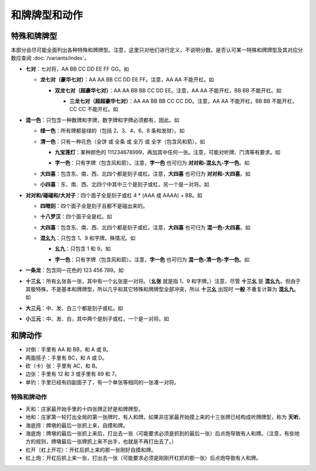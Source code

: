 和牌牌型和动作
==============

.. |1b| image:: _static/images/suits/MJt1.png
    :width: 4 %
.. |2b| image:: _static/images/suits/MJt2.png
    :width: 4 %
.. |3b| image:: _static/images/suits/MJt3.png
    :width: 4 %
.. |4b| image:: _static/images/suits/MJt4.png
    :width: 4 %
.. |5b| image:: _static/images/suits/MJt5.png
    :width: 4 %
.. |6b| image:: _static/images/suits/MJt6.png
    :width: 4 %
.. |7b| image:: _static/images/suits/MJt7.png
    :width: 4 %
.. |8b| image:: _static/images/suits/MJt8.png
    :width: 4 %
.. |9b| image:: _static/images/suits/MJt9.png
    :width: 4 %
.. |1t| image:: _static/images/suits/MJs1.png
    :width: 4 %
.. |2t| image:: _static/images/suits/MJs2.png
    :width: 4 %
.. |3t| image:: _static/images/suits/MJs3.png
    :width: 4 %
.. |4t| image:: _static/images/suits/MJs4.png
    :width: 4 %
.. |5t| image:: _static/images/suits/MJs5.png
    :width: 4 %
.. |6t| image:: _static/images/suits/MJs6.png
    :width: 4 %
.. |7t| image:: _static/images/suits/MJs7.png
    :width: 4 %
.. |8t| image:: _static/images/suits/MJs8.png
    :width: 4 %
.. |9t| image:: _static/images/suits/MJs9.png
    :width: 4 %
.. |1w| image:: _static/images/suits/MJw1.png
    :width: 4 %
.. |2w| image:: _static/images/suits/MJw2.png
    :width: 4 %
.. |3w| image:: _static/images/suits/MJw3.png
    :width: 4 %
.. |4w| image:: _static/images/suits/MJw4.png
    :width: 4 %
.. |5w| image:: _static/images/suits/MJw5.png
    :width: 4 %
.. |6w| image:: _static/images/suits/MJw6.png
    :width: 4 %
.. |7w| image:: _static/images/suits/MJw7.png
    :width: 4 %
.. |8w| image:: _static/images/suits/MJw8.png
    :width: 4 %
.. |9w| image:: _static/images/suits/MJw9.png
    :width: 4 %
.. |df| image:: _static/images/suits/MJf1.png
    :width: 4 %
.. |nf| image:: _static/images/suits/MJf2.png
    :width: 4 %
.. |xf| image:: _static/images/suits/MJf3.png
    :width: 4 %
.. |bf| image:: _static/images/suits/MJf4.png
    :width: 4 %
.. |zhong| image:: _static/images/suits/MJd1.png
    :width: 4 %
.. |fa| image:: _static/images/suits/MJd2.png
    :width: 4 %
.. |bai| image:: _static/images/suits/MJd3.png
    :width: 4 %
.. |chun| image:: _static/images/suits/MJh1.png
    :width: 4 %
.. |xia| image:: _static/images/suits/MJh2.png
    :width: 4 %
.. |qiu| image:: _static/images/suits/MJh3.png
    :width: 4 %
.. |dong| image:: _static/images/suits/MJh4.png
    :width: 4 %
.. |mei| image:: _static/images/suits/MJh5.png
    :width: 4 %
.. |lan| image:: _static/images/suits/MJh6.png
    :width: 4 %
.. |ju| image:: _static/images/suits/MJh7.png
    :width: 4 %
.. |zhu| image:: _static/images/suits/MJh8.png
    :width: 4 %

特殊和牌牌型
------------

本部分会尽可能全面列出各种特殊和牌牌型。注意，这里只对他们进行定义，不说明分数。是否认可某一特殊和牌牌型及其对应分数应查阅 :doc:`/variants/index`。

* **七对**：七对将，AA BB CC DD EE FF GG。如

  |df| |df| :math:`\ ` |nf| |nf| :math:`\ ` |xf| |xf| :math:`\ ` |bf| |bf| :math:`\ ` |1t| |1t| :math:`\ ` |9t| |9t| :math:`\ ` |4w| |4w|

  * **龙七对（豪华七对）**：AA AA BB CC DD EE FF。注意，AA AA 不能开杠。如
    
    |df| |df| :math:`\ ` |df| |df| :math:`\ ` |nf| |nf| :math:`\ ` |xf| |xf| :math:`\ ` |1t| |1t| :math:`\ ` |9t| |9t| :math:`\ ` |4w| |4w|

    * **双龙七对（超豪华七对）**：AA AA BB BB CC DD EE。注意，AA AA 不能开杠，BB BB 不能开杠。如

      |df| |df| :math:`\ ` |df| |df| :math:`\ ` |1t| |1t| :math:`\ ` |1t| |1t| :math:`\ ` |xf| |xf| :math:`\ ` |9t| |9t| :math:`\ ` |4w| |4w|

      * **三龙七对（超超豪华七对）**：AA AA BB BB CC CC DD。注意，AA AA 不能开杠，BB BB 不能开杠，CC CC 不能开杠。如

        |df| |df| :math:`\ ` |df| |df| :math:`\ ` |1t| |1t| :math:`\ ` |1t| |1t| :math:`\ ` |9t| |9t| :math:`\ ` |9t| |9t| :math:`\ ` |4w| |4w|

* **混一色**：只包含一种数牌和字牌，数字牌和字牌必须都有，因此。如

  |1w| |2w| |3w| :math:`\ ` |nf| |nf| |nf| :math:`\ ` |4w| |5w| |6w| :math:`\ ` |9w| |9w| |9w| :math:`\ ` |zhong| |zhong|

  * **绿一色**：所有牌都是绿的（包括 2、3、4、6、8 条和发财）。如
  
    |2t| |3t| |4t| :math:`\ ` |2t| |3t| |4t| :math:`\ ` |6t| |6t| |6t| :math:`\ ` |8t| |8t| |8t| :math:`\ ` |fa| |fa|

  * **清一色**：只有一种花色（全饼 或 全条 或 全万 或 全字（包含风和箭）。如

    |2b| |2b| |2b| :math:`\ ` |3b| |4b| |5b| :math:`\ ` |6b| |7b| |8b| :math:`\ ` |7b| |8b| |9b| :math:`\ ` |5b| |5b|

    * **九宝莲灯**：某种颜色的 111234678999，再加其中任何一张。注意，可能对听牌、门清等有要求。如
  
      |1w| |1w| |1w| :math:`\ ` |2w| |3w| |4w| :math:`\ ` |5w| |5w| :math:`\ ` |6w| |7w| |8w| :math:`\ ` |9w| |9w| |9w|

    * **字一色**：只有字牌（包含风和箭）。注意，**字一色** 也可归为 **对对和-混幺九-字一色**。如

      |zhong| |zhong| |zhong| :math:`\ ` |fa| |fa| |fa| :math:`\ ` |df| |df| |df| :math:`\ ` |xf| |xf| |xf| :math:`\ ` |nf| |nf|

  * **大四喜**：包含东、南、西、北四个都是刻子或杠。注意，**大四喜** 也可归为 **对对和-大四喜**。如

    |df| |df| |df| :math:`\ ` |nf| |nf| |nf| :math:`\ ` |xf| |xf| |xf| :math:`\ ` |bf| |bf| |bf| :math:`\ ` |2b| |2b|

  * **小四喜**：东、南、西、北四个中其中三个是刻子或杠，另一个是一对将。如
  
    |df| |df| |df| :math:`\ ` |nf| |nf| |nf| :math:`\ ` |xf| |xf| |xf| :math:`\ ` |5w| |6w| |7w| :math:`\ ` |bf| |bf|

* **对对和/碰碰和/大对子**：四个面子全是刻子或杠 4 * (AAA 或 AAAA) + BB。如

  |1t| |1t| |1t| :math:`\ ` |4b| |4b| |4b| :math:`\ ` |6t| |6t| |6t| :math:`\ ` |bai| |bai| |bai| :math:`\ ` |9b| |9b|

  * **四暗刻**：四个面子全是刻子且都不是碰出来的。

  * **十八罗汉**：四个面子全是杠。如

    |1t| |1t| |1t| |1t| :math:`\ ` |4b| |4b| |4b| |4b| :math:`\ ` |6t| |6t| |6t| |6t| :math:`\ ` |bai| |bai| |bai| |bai| :math:`\ ` |9b| |9b|

  * **大四喜**：包含东、南、西、北四个都是刻子或杠。注意，**大四喜** 也可归为 **混一色-大四喜**。如

    |df| |df| |df| :math:`\ ` |nf| |nf| |nf| :math:`\ ` |xf| |xf| |xf| :math:`\ ` |bf| |bf| |bf| :math:`\ ` |2b| |2b|

  * **混幺九**：只包含 1、9 和字牌。殊情况。如
  
    |1w| |1w| |1w| :math:`\ ` |1t| |1t| |1t| :math:`\ ` |9t| |9t| |9t| :math:`\ ` |df| |df| |df| :math:`\ ` |1b| |1b|

    * **幺九**：只包含 1 和 9。如
    
      |1w| |1w| |1w| :math:`\ ` |1t| |1t| |1t| :math:`\ ` |9t| |9t| |9t| :math:`\ ` |9w| |9w| |9w| :math:`\ ` |1b| |1b|

    * **字一色**：只有字牌（包含风和箭）。注意，**字一色** 也可归为 **混一色-清一色-字一色**。如

      |zhong| |zhong| |zhong| :math:`\ ` |fa| |fa| |fa| :math:`\ ` |df| |df| |df| :math:`\ ` |xf| |xf| |xf| :math:`\ ` |nf| |nf|

* **一条龙**：包含同一花色的 123 456 789。如

  |1t| |2t| |3t| :math:`\ ` |4t| |5t| |6t| :math:`\ ` |7t| |8t| |9t| :math:`\ ` |2w| |2w| |2w| :math:`\ ` |bai| |bai|

* **十三幺**：所有幺张各一张，其中有一个幺张是一对将。（**幺张** 就是指 1、9 和字牌。）注意，尽管 **十三幺** 是 **混幺九**，但由于其极特殊，不是基本和牌牌型，所以几乎和其它特殊和牌牌型全部冲突，所以 **十三幺** 出现时 **一般** 不重复计算为 **混幺九**。如

  |df| |xf| |nf| |bf| :math:`\ ` |zhong| |fa| |bai| :math:`\ ` |1b| |9b| :math:`\ ` |1t| |9t| :math:`\ ` |1w| |9w| :math:`\ ` |9w|

* **大三元**：中、发、白三个都是刻子或杠。如

  |zhong| |zhong| |zhong| :math:`\ ` |fa| |fa| |fa| :math:`\ ` |bai| |bai| |bai| :math:`\ ` |2t| |3t| |4t| :math:`\ ` |7w| |7w|

* **小三元**：中、发、白，其中两个是刻子或杠，一个是一对将。如

  |zhong| |zhong| |zhong| :math:`\ ` |fa| |fa| |fa| :math:`\ ` |6t| |7t| |8t| :math:`\ ` |8b| |8b| |8b| :math:`\ `  |bai| |bai|
  

和牌动作
--------
* 对倒：手里有 AA 和 BB，和 A 或 B。
* 两面搭子：手里有 BC，和 A 或 D。
* 砍（卡）张：手里有 AC，和 B。
* 边张：手里有 12 和 3 或手里有 89 和 7。
* 单钓：手里已经有四副面子了，有一个单张等相同的一张凑一对将。


特殊和牌动作
^^^^^^^^^^^^
* 天和：庄家最开始手里的十四张牌正好是和牌牌型。
* 地和：庄家第一轮打出全局的第一张牌时，有人和牌。如果非庄家最开始摸上来的十三张牌已经构成听牌牌型，称为 **天听**。
* 海底捞：牌墩的最后一张抓上来，自摸和牌。
* 海底炮：牌墩的最后一张抓上来后，打出去一张（可能要求必须是抓到的最后一张）后点炮导致有人和牌。（注意，有些地方的规则，牌墩最后一张牌抓上来不出手，也就是不再打出去了。）
* 杠开（杠上开花）：开杠后抓上来的那一张刚好自摸和牌。
* 杠上炮：开杠后抓上来一张，打出去一张（可能要求必须是刚刚开杠抓的那一张）后点炮导致有人和牌。
